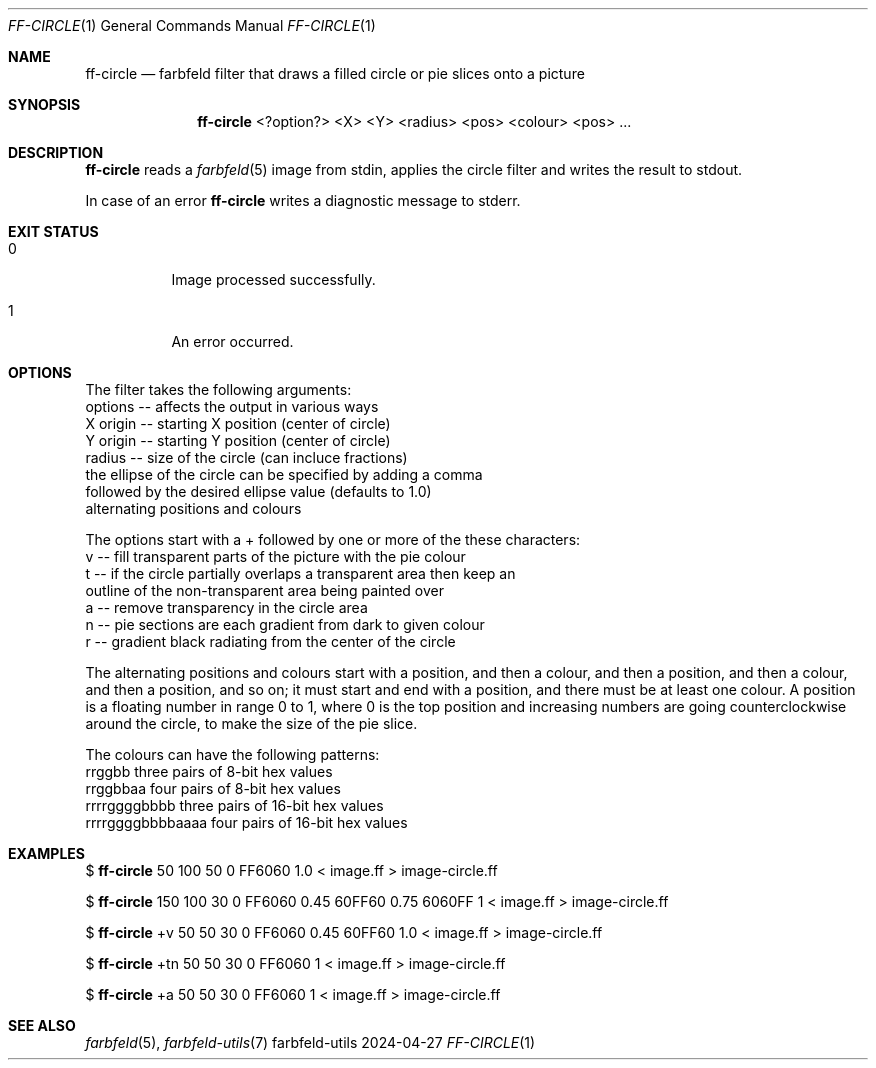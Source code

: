 .Dd 2024-04-27
.Dt FF-CIRCLE 1
.Os farbfeld-utils
.Sh NAME
.Nm ff-circle
.Nd farbfeld filter that draws a filled circle or pie slices onto a picture
.Sh SYNOPSIS
.Nm
<?option?> <X> <Y> <radius> <pos> <colour> <pos> ...
.Sh DESCRIPTION
.Nm
reads a
.Xr farbfeld 5
image from stdin, applies the circle filter and writes the result to stdout.
.Pp
In case of an error
.Nm
writes a diagnostic message to stderr.
.Sh EXIT STATUS
.Bl -tag -width Ds
.It 0
Image processed successfully.
.It 1
An error occurred.
.El
.Sh OPTIONS
The filter takes the following arguments:
   options -- affects the output in various ways
   X origin -- starting X position (center of circle)
   Y origin -- starting Y position (center of circle)
   radius -- size of the circle (can incluce fractions)
             the ellipse of the circle can be specified by adding a comma
             followed by the desired ellipse value (defaults to 1.0)
   alternating positions and colours

The options start with a + followed by one or more of the these characters:
   v -- fill transparent parts of the picture with the pie colour
   t -- if the circle partially overlaps a transparent area then keep an
        outline of the non-transparent area being painted over
   a -- remove transparency in the circle area
   n -- pie sections are each gradient from dark to given colour
   r -- gradient black radiating from the center of the circle

The alternating positions and colours start with a position, and then a
colour, and then a position, and then a colour, and then a position, and so
on; it must start and end with a position, and there must be at least one
colour. A position is a floating number in range 0 to 1, where 0 is the top
position and increasing numbers are going counterclockwise around the circle,
to make the size of the pie slice.

The colours can have the following patterns:
   rrggbb            three pairs of 8-bit hex values
   rrggbbaa          four pairs of 8-bit hex values
   rrrrggggbbbb      three pairs of 16-bit hex values
   rrrrggggbbbbaaaa  four pairs of 16-bit hex values
.Sh EXAMPLES
$
.Nm
50 100 50 0 FF6060 1.0 < image.ff > image-circle.ff
.Pp
$
.Nm
150 100 30 0 FF6060 0.45 60FF60 0.75 6060FF 1 < image.ff > image-circle.ff
.Pp
$
.Nm
+v 50 50 30 0 FF6060 0.45 60FF60 1.0 < image.ff > image-circle.ff
.Pp
$
.Nm
+tn 50 50 30 0 FF6060 1 < image.ff > image-circle.ff
.Pp
$
.Nm
+a 50 50 30 0 FF6060 1 < image.ff > image-circle.ff
.Pp
.Sh SEE ALSO
.Xr farbfeld 5 ,
.Xr farbfeld-utils 7
